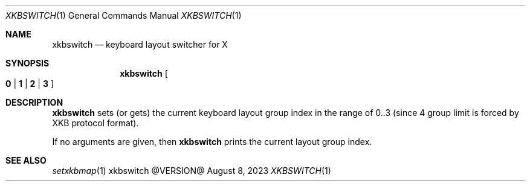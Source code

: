 .\" See LICENSE file for copyright and license details.
.Dd August 8, 2023
.Dt XKBSWITCH 1
.Os xkbswitch @VERSION@
.Sh NAME
.Nm xkbswitch
.Nd keyboard layout switcher for X
.Sh SYNOPSIS
.Nm
.Oo
.Cm 0 | 1 | 2 | 3
.Oc
.Sh DESCRIPTION
.Nm
sets (or gets) the current keyboard layout group index in the range of
0..3 (since 4 group limit is forced by XKB protocol format).
.Pp
If no arguments are given, then
.Nm
prints the current layout group index.
.Sh SEE ALSO
.Xr setxkbmap 1
.\" vim: cc=72 tw=70
.\" End of file.
